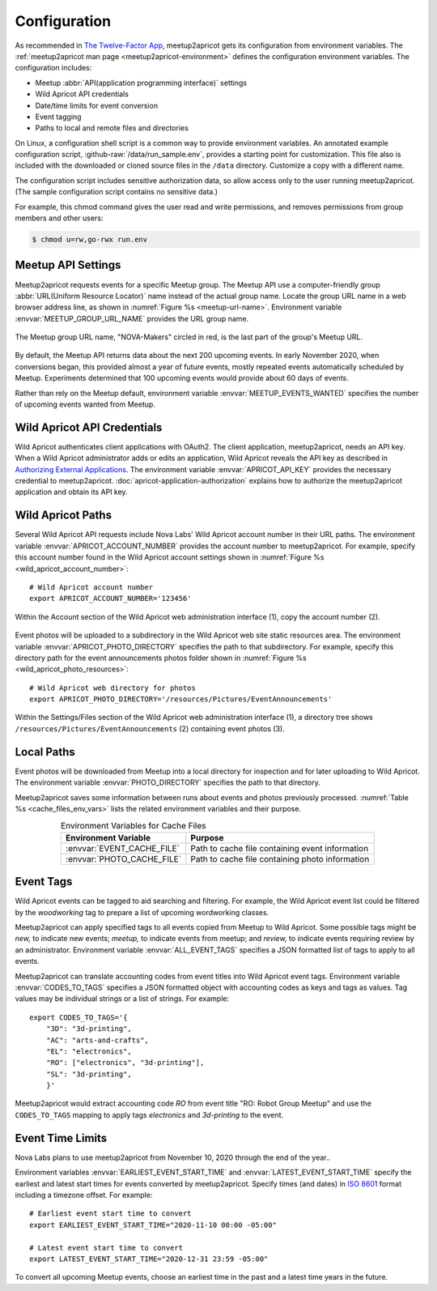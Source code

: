 .. highlight:: Bash

=============
Configuration
=============

As recommended in `The Twelve-Factor App`_,
meetup2apricot gets its configuration from environment variables.
The :ref:`meetup2apricot man page <meetup2apricot-environment>` defines the
configuration environment variables.
The configuration includes:

- Meetup :abbr:`API(application programming interface)` settings
- Wild Apricot API credentials
- Date/time limits for event conversion
- Event tagging
- Paths to local and remote files and directories

On Linux, a configuration shell script is a common way to provide environment
variables.
An annotated example configuration script, :github-raw:`/data/run_sample.env`,
provides a starting point for customization.
This file also is included with the downloaded or cloned source files in the
``/data`` directory.
Customize a copy with a different name.

The configuration script includes sensitive authorization data, so allow access only
to the user running meetup2apricot.
(The sample configuration script contains no sensitive data.)

For example, this chmod command gives the user read and write permissions, and
removes permissions from group members and other users:

.. code-block:: console

   $ chmod u=rw,go-rwx run.env

.. _`meetup-com-api-settings`:

Meetup API Settings
-----------------------

Meetup2apricot requests events for a specific Meetup group.
The Meetup API use a computer-friendly group :abbr:`URL(Uniform Resource
Locator)` name instead of the actual group name.
Locate the group URL name in a web browser address line, as shown in
:numref:`Figure %s <meetup-url-name>`.
Environment variable :envvar:`MEETUP_GROUP_URL_NAME` provides the URL group
name.

.. figure:: /images/screenshots/meetup-url-name.png
   :alt: Screenshot of a web browser address line with the Meetup URL group
         name circled within the URL
   :name: meetup-url-name
   :align: center

   The Meetup group URL name, "NOVA-Makers" circled in red, is the last
   part of the group's Meetup URL.

By default, the Meetup API returns data about the next 200 upcoming events.
In early November 2020, when conversions began, this provided almost a year of
future events, mostly repeated events automatically scheduled by Meetup.
Experiments determined that 100 upcoming events would provide about 60 days of
events.

Rather than rely on the Meetup default, environment variable
:envvar:`MEETUP_EVENTS_WANTED` specifies the number of upcoming events wanted
from Meetup.


.. _`wild-apricot-api-credentials`:

Wild Apricot API Credentials
----------------------------

Wild Apricot authenticates client applications with OAuth2.
The client application, meetup2apricot, needs an API key.
When a Wild Apricot administrator adds or edits an application, Wild Apricot
reveals the API key as described in `Authorizing External Applications`_.
The environment variable :envvar:`APRICOT_API_KEY` provides the necessary
credential to meetup2apricot.
:doc:`apricot-application-authorization` explains how to authorize the
meetup2apricot application and obtain its API key.

.. _`wild-apricot-paths`:

Wild Apricot Paths
------------------

Several Wild Apricot API requests include Nova Labs' Wild Apricot account
number in their URL paths.
The environment variable :envvar:`APRICOT_ACCOUNT_NUMBER` provides the account
number to meetup2apricot.
For example, specify this account number found in the Wild Apricot account
settings shown in :numref:`Figure %s <wild_apricot_account_number>`::


   # Wild Apricot account number
   export APRICOT_ACCOUNT_NUMBER='123456'

.. figure:: /images/screenshots/ApricotAccountNumber.png
   :alt: Wild Apricot's account settings
   :name: wild_apricot_account_number
   :align: center

   Within the Account section of the Wild Apricot web administration
   interface (1), copy the account number (2).

Event photos will be uploaded to a subdirectory in the Wild Apricot web site
static resources area.
The environment variable :envvar:`APRICOT_PHOTO_DIRECTORY` specifies the path
to that subdirectory.
For example, specify this directory path for the event announcements photos
folder shown in :numref:`Figure %s <wild_apricot_photo_resources>`::

   # Wild Apricot web directory for photos
   export APRICOT_PHOTO_DIRECTORY='/resources/Pictures/EventAnnouncements'

.. figure:: /images/screenshots/ApricotFiles.png
   :alt: Wild Apricot's web file browser showing a folder hierarchy and a list
         of photos
   :name: wild_apricot_photo_resources
   :align: center

   Within the Settings/Files section of the Wild Apricot web administration
   interface (1), a directory tree shows
   ``/resources/Pictures/EventAnnouncements`` (2) containing event photos (3).

Local Paths
-----------

Event photos will be downloaded from Meetup into a local directory for
inspection and for later uploading to Wild Apricot.
The environment variable :envvar:`PHOTO_DIRECTORY` specifies the path
to that directory.

Meetup2apricot saves some information between runs about events and photos
previously processed.
:numref:`Table %s <cache_files_env_vars>` lists the related environment
variables and their purpose.

.. tabularcolumns:: |L|L|

.. _cache_files_env_vars:

.. table:: Environment Variables for Cache Files
   :align: center

   +-----------------------------+-------------------------------------------------+
   | Environment Variable        | Purpose                                         |
   +=============================+=================================================+
   | :envvar:`EVENT_CACHE_FILE`  | Path to cache file containing event information |
   +-----------------------------+-------------------------------------------------+
   | :envvar:`PHOTO_CACHE_FILE`  | Path to cache file containing photo information |
   +-----------------------------+-------------------------------------------------+

Event Tags
----------

Wild Apricot events can be tagged to aid searching and filtering.
For example, the Wild Apricot event list could be filtered by the *woodworking*
tag to prepare a list of upcoming wordworking classes.

Meetup2apricot can apply specified tags to all events copied from Meetup to
Wild Apricot.
Some possible tags might be *new,* to indicate new events; *meetup,* to
indicate events from meetup; and *review,* to indicate events requiring review
by an administrator.
Environment variable :envvar:`ALL_EVENT_TAGS` specifies a JSON formatted list
of tags to apply to all events.

Meetup2apricot can translate accounting codes from event titles into Wild
Apricot event tags.
Environment variable :envvar:`CODES_TO_TAGS` specifies a JSON formatted object
with accounting codes as keys and tags as values.
Tag values may be individual strings or a list of strings.
For example::

      export CODES_TO_TAGS='{
          "3D": "3d-printing",
          "AC": "arts-and-crafts",
          "EL": "electronics",
          "RO": ["electronics", "3d-printing"],
          "SL": "3d-printing",
          }'

Meetup2apricot would extract accounting code *RO* from event title "RO: Robot
Group Meetup" and use the ``CODES_TO_TAGS`` mapping to apply tags *electronics*
and *3d-printing* to the event.

Event Time Limits
-----------------

Nova Labs plans to use meetup2apricot from November 10, 2020 through the end
of the year..

Environment variables :envvar:`EARLIEST_EVENT_START_TIME` and
:envvar:`LATEST_EVENT_START_TIME` specify the earliest and latest start times
for events converted by meetup2apricot.
Specify times (and dates) in `ISO 8601`_ format including a timezone offset.
For example::

    # Earliest event start time to convert
    export EARLIEST_EVENT_START_TIME="2020-11-10 00:00 -05:00"

    # Latest event start time to convert
    export LATEST_EVENT_START_TIME="2020-12-31 23:59 -05:00"

To convert all upcoming Meetup events, choose an earliest time in the past and a
latest time years in the future.

.. _`Authorizing External Applications`: https://gethelp.wildapricot.com/en/articles/180
.. _`ISO 8601`: https://www.iso.org/iso-8601-date-and-time-format.html
.. _`The Twelve-Factor App`: https://12factor.net/config
